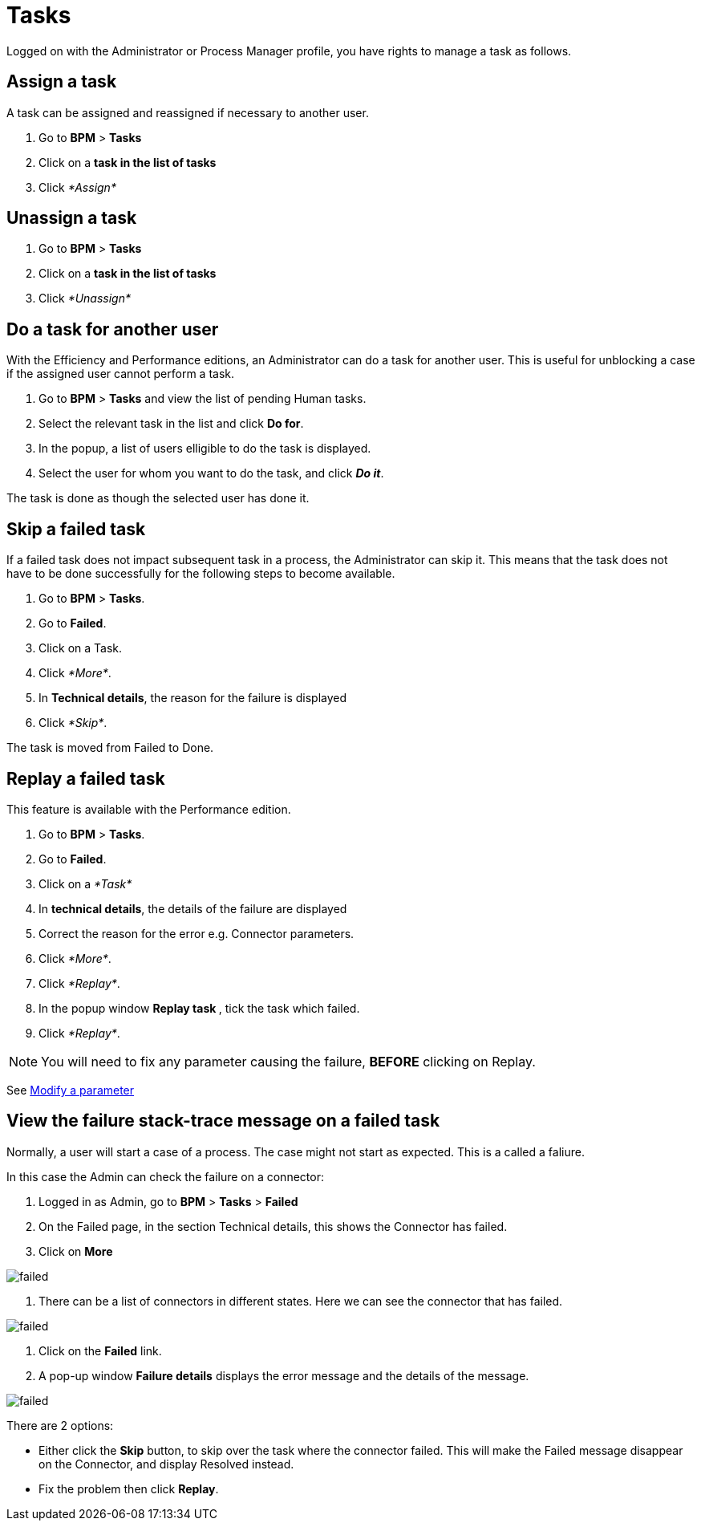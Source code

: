 = Tasks
:description: Logged on with the Administrator or Process Manager profile, you have rights to manage a task as follows.

Logged on with the Administrator or Process Manager profile, you have rights to manage a task as follows.

== Assign a task

A task can be assigned and reassigned if necessary to another user.

. Go to *BPM* > *Tasks*
. Click on a *task in the list of tasks*
. Click _*Assign*_

== Unassign a task

. Go to *BPM* > *Tasks*
. Click on a *task in the list of tasks*
. Click _*Unassign*_

== Do a task for another user

With the Efficiency and Performance editions, an Administrator can do a task for another user. This is useful for unblocking a case if the assigned user cannot perform a task.

. Go to *BPM* > *Tasks* and view the list of pending Human tasks.
. Select the relevant task in the list and click *Do for*.
. In the popup, a list of users elligible to do the task is displayed.
. Select the user for whom you want to do the task, and click *_Do it_*.

The task is done as though the selected user has done it.

== Skip a failed task

If a failed task does not impact subsequent task in a process, the Administrator can skip it. This means that the task does not have to be done successfully for the following steps to become available.

. Go to *BPM* > *Tasks*.
. Go to *Failed*.
. Click on a Task.
. Click _*More*_.
. In *Technical details*, the reason for the failure is displayed
. Click _*Skip*_.

The task is moved from Failed to Done.

== Replay a failed task

This feature is available with the Performance edition.

. Go to *BPM* > *Tasks*.
. Go to *Failed*.
. Click on a _*Task*_
. In *technical details*, the details of the failure are displayed
. Correct the reason for the error e.g. Connector parameters.
. Click _*More*_.
. Click _*Replay*_.
. In the popup window **Replay task **, tick the task which failed.
. Click _*Replay*_.

NOTE: You will need to fix any parameter causing the failure, *BEFORE* clicking on Replay.

See xref:processes.adoc[Modify a parameter]

== View the failure stack-trace message on a failed task

Normally, a user will start a case of a process. The case might not start as expected. This is a called a faliure.

In this case the Admin can check the failure on a connector:

. Logged in as Admin, go to *BPM* > *Tasks* > *Failed*
. On the Failed page, in the section Technical details, this shows the Connector has failed.
. Click on *More*

image::images/images-6_0/connector_failed.png[failed]

. There can be a list of connectors in different states. Here we can see the connector that has failed.

image::images/images-6_0/connector_failed_details.png[failed]

. Click on the *Failed* link.
. A pop-up window *Failure details* displays the error message and the details of the message.

image::images/images-6_0/connector_failed_stack.png[failed]

There are 2 options:

* Either click the *Skip* button, to skip over the task where the connector failed. This will make the Failed message disappear on the Connector, and display Resolved instead.
* Fix the problem then click *Replay*.

